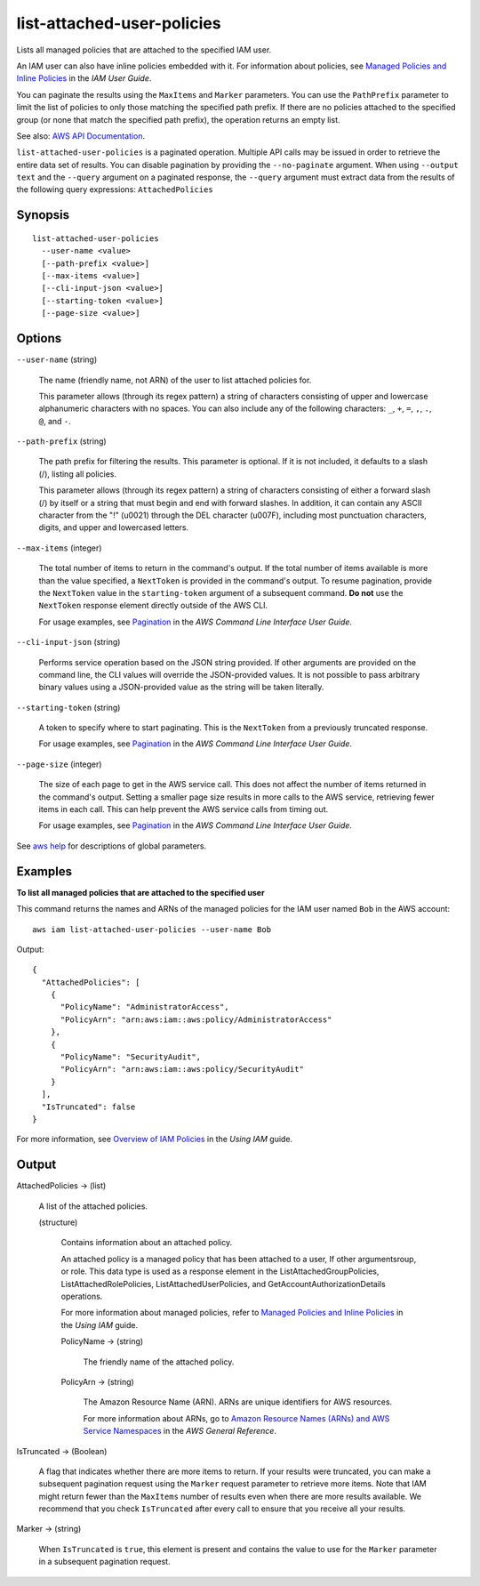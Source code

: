 .. _list-attached-user-policies:

list-attached-user-policies
===========================

Lists all managed policies that are attached to the specified IAM user.

An IAM user can also have inline policies embedded with it. For information
about policies, see `Managed Policies and Inline Policies
<https://docs.aws.amazon.com/IAM/latest/UserGuide/policies-managed-vs-inline.html>`__
in the *IAM User Guide*.

You can paginate the results using the ``MaxItems`` and ``Marker``
parameters. You can use the ``PathPrefix`` parameter to limit the list of
policies to only those matching the specified path prefix. If there are no
policies attached to the specified group (or none that match the specified path
prefix), the operation returns an empty list.

See also: `AWS API Documentation
<https://docs.aws.amazon.com/goto/WebAPI/iam-2010-05-08/ListAttachedUserPolicies>`_.

``list-attached-user-policies`` is a paginated operation. Multiple API calls may
be issued in order to retrieve the entire data set of results. You can disable
pagination by providing the ``--no-paginate`` argument.  When using ``--output
text`` and the ``--query`` argument on a paginated response, the ``--query``
argument must extract data from the results of the following query expressions:
``AttachedPolicies``

Synopsis
--------

::

  list-attached-user-policies
    --user-name <value>
    [--path-prefix <value>]
    [--max-items <value>]
    [--cli-input-json <value>]
    [--starting-token <value>]
    [--page-size <value>]

Options
-------

``--user-name`` (string)

  The name (friendly name, not ARN) of the user to list attached policies for.

  This parameter allows (through its regex pattern) a string of characters
  consisting of upper and lowercase alphanumeric characters with no spaces. You
  can also include any of the following characters: ``_``, ``+``, ``=``, ``,``,
  ``.``, ``@``, and ``-``.

``--path-prefix`` (string)

  The path prefix for filtering the results. This parameter is optional. If it
  is not included, it defaults to a slash (/), listing all policies.

  This parameter allows (through its regex pattern) a string of characters
  consisting of either a forward slash (/) by itself or a string that must begin
  and end with forward slashes. In addition, it can contain any ASCII character
  from the "!"  (\u0021) through the DEL character (\u007F), including most
  punctuation characters, digits, and upper and lowercased letters.

``--max-items`` (integer)

  The total number of items to return in the command's output. If the total
  number of items available is more than the value specified, a ``NextToken`` is
  provided in the command's output. To resume pagination, provide the
  ``NextToken`` value in the ``starting-token`` argument of a subsequent
  command. **Do not** use the ``NextToken`` response element directly outside of
  the AWS CLI.

  For usage examples, see `Pagination
  <https://docs.aws.amazon.com/cli/latest/userguide/pagination.html>`__ in the
  *AWS Command Line Interface User Guide*.

``--cli-input-json`` (string)

  Performs service operation based on the JSON string provided.  If other
  arguments are provided on the command line, the CLI values will override the
  JSON-provided values. It is not possible to pass arbitrary binary values using
  a JSON-provided value as the string will be taken literally.

``--starting-token`` (string)

  A token to specify where to start paginating. This is the ``NextToken`` from a
  previously truncated response.

  For usage examples, see `Pagination
  <https://docs.aws.amazon.com/cli/latest/userguide/pagination.html>`__ in the
  *AWS Command Line Interface User Guide*.

``--page-size`` (integer)

  The size of each page to get in the AWS service call. This does not affect the
  number of items returned in the command's output. Setting a smaller page size
  results in more calls to the AWS service, retrieving fewer items in each
  call. This can help prevent the AWS service calls from timing out.

  For usage examples, see `Pagination
  <https://docs.aws.amazon.com/cli/latest/userguide/pagination.html>`__ in the
  *AWS Command Line Interface User Guide*.

See `aws help <https://docs.aws.amazon.com/cli/latest/reference/index.html>`_
for descriptions of global parameters.

Examples
--------

**To list all managed policies that are attached to the specified user**

This command returns the names and ARNs of the managed policies for the IAM user
named ``Bob`` in the AWS account::

  aws iam list-attached-user-policies --user-name Bob

Output::

  {
    "AttachedPolicies": [
      {
        "PolicyName": "AdministratorAccess",
        "PolicyArn": "arn:aws:iam::aws:policy/AdministratorAccess"
      },
      {
        "PolicyName": "SecurityAudit",
        "PolicyArn": "arn:aws:iam::aws:policy/SecurityAudit"
      }
    ],
    "IsTruncated": false
  }

For more information, see `Overview of IAM Policies`_ in the *Using IAM* guide.

.. _`Overview of IAM Policies`: http://docs.aws.amazon.com/IAM/latest/UserGuide/policies_overview.html

Output
------

AttachedPolicies -> (list)

  A list of the attached policies.

  (structure)

    Contains information about an attached policy.

    An attached policy is a managed policy that has been attached to a user, If
    other argumentsroup, or role. This data type is used as a response element
    in the ListAttachedGroupPolicies, ListAttachedRolePolicies,
    ListAttachedUserPolicies, and GetAccountAuthorizationDetails operations.

    For more information about managed policies, refer to `Managed Policies and
    Inline Policies
    <https://docs.aws.amazon.com/IAM/latest/UserGuide/policies-managed-vs-inline.html>`__
    in the *Using IAM* guide.

    PolicyName -> (string)

      The friendly name of the attached policy.

    PolicyArn -> (string)

      The Amazon Resource Name (ARN). ARNs are unique identifiers for AWS
      resources.

      For more information about ARNs, go to `Amazon Resource Names (ARNs) and
      AWS Service Namespaces
      <https://docs.aws.amazon.com/general/latest/gr/aws-arns-and-namespaces.html>`__
      in the *AWS General Reference*.

IsTruncated -> (Boolean)

  A flag that indicates whether there are more items to return. If your results
  were truncated, you can make a subsequent pagination request using the
  ``Marker`` request parameter to retrieve more items. Note that IAM might
  return fewer than the ``MaxItems`` number of results even when there are more
  results available. We recommend that you check ``IsTruncated`` after every
  call to ensure that you receive all your results.

Marker -> (string)

  When ``IsTruncated`` is ``true``, this element is present and contains the
  value to use for the ``Marker`` parameter in a subsequent pagination request.

